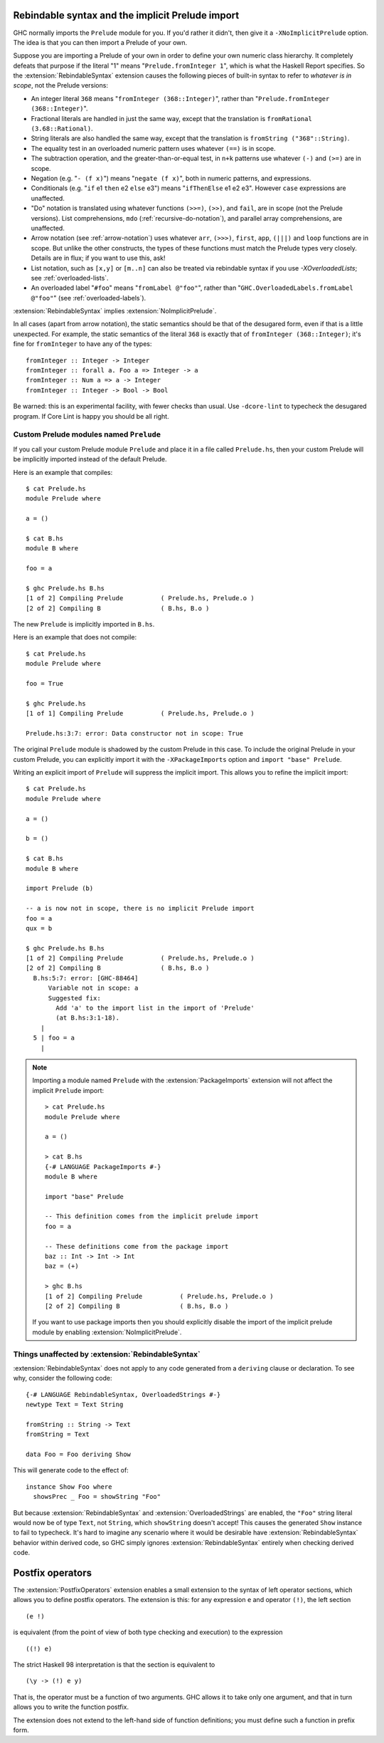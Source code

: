 .. _rebindable-syntax:

Rebindable syntax and the implicit Prelude import
-------------------------------------------------

.. extension:: ImplicitPrelude
    :shortdesc: Implicitly import ``Prelude``.

    :implied by: :extension:`RebindableSyntax` implies :extension:`NoImplicitPrelude`.
    :since: 6.8.1

    Implicitly import the ``Prelude`` module by default.

    The implicit import can be refined in a module by explicitly writing an
    import of the form::

      import Prelude (foo)

    This will only import ``foo`` from ``Prelude`` rather than the whole module
    as the implicit import.

GHC normally imports the ``Prelude`` module for
you. If you'd rather it didn't, then give it a ``-XNoImplicitPrelude``
option. The idea is that you can then import a Prelude of your own.

.. extension:: RebindableSyntax
    :shortdesc: Allow rebinding of builtin syntax.

    :implies: :extension:`NoImplicitPrelude`
    :since: 7.0.1

    Enable rebinding of a variety of usually-built-in operations.

Suppose you are importing a Prelude of your own in order to define your
own numeric class hierarchy. It completely defeats that purpose if the
literal "1" means "``Prelude.fromInteger 1``", which is what the Haskell
Report specifies. So the :extension:`RebindableSyntax` extension causes the
following pieces of built-in syntax to refer to *whatever is in scope*,
not the Prelude versions:

-  An integer literal ``368`` means "``fromInteger (368::Integer)``",
   rather than "``Prelude.fromInteger (368::Integer)``".

-  Fractional literals are handled in just the same way, except that the
   translation is ``fromRational (3.68::Rational)``.

-  String literals are also handled the same way, except that the
   translation is ``fromString ("368"::String)``.

-  The equality test in an overloaded numeric pattern uses whatever
   ``(==)`` is in scope.

-  The subtraction operation, and the greater-than-or-equal test, in
   ``n+k`` patterns use whatever ``(-)`` and ``(>=)`` are in scope.

-  Negation (e.g. "``- (f x)``") means "``negate (f x)``", both in
   numeric patterns, and expressions.

-  Conditionals (e.g. "``if`` e1 ``then`` e2 ``else`` e3") means
   "``ifThenElse`` e1 e2 e3". However ``case`` expressions are
   unaffected.

-  "Do" notation is translated using whatever functions ``(>>=)``,
   ``(>>)``, and ``fail``, are in scope (not the Prelude versions). List
   comprehensions, ``mdo`` (:ref:`recursive-do-notation`), and parallel
   array comprehensions, are unaffected.

-  Arrow notation (see :ref:`arrow-notation`) uses whatever ``arr``,
   ``(>>>)``, ``first``, ``app``, ``(|||)`` and ``loop`` functions are
   in scope. But unlike the other constructs, the types of these
   functions must match the Prelude types very closely. Details are in
   flux; if you want to use this, ask!

-  List notation, such as ``[x,y]`` or ``[m..n]`` can also be treated
   via rebindable syntax if you use `-XOverloadedLists`;
   see :ref:`overloaded-lists`.

-  An overloaded label "``#foo``" means "``fromLabel @"foo"``", rather than
   "``GHC.OverloadedLabels.fromLabel @"foo"``" (see :ref:`overloaded-labels`).

:extension:`RebindableSyntax` implies :extension:`NoImplicitPrelude`.

In all cases (apart from arrow notation), the static semantics should be
that of the desugared form, even if that is a little unexpected. For
example, the static semantics of the literal ``368`` is exactly that of
``fromInteger (368::Integer)``; it's fine for ``fromInteger`` to have
any of the types: ::

    fromInteger :: Integer -> Integer
    fromInteger :: forall a. Foo a => Integer -> a
    fromInteger :: Num a => a -> Integer
    fromInteger :: Integer -> Bool -> Bool

Be warned: this is an experimental facility, with fewer checks than
usual. Use ``-dcore-lint`` to typecheck the desugared program. If Core
Lint is happy you should be all right.

Custom Prelude modules named ``Prelude``
~~~~~~~~~~~~~~~~~~~~~~~~~~~~~~~~~~~~~~~~

If you call your custom Prelude module ``Prelude`` and place it in a file called
``Prelude.hs``, then your custom Prelude will be implicitly imported instead of
the default Prelude.

Here is an example that compiles: ::

    $ cat Prelude.hs
    module Prelude where

    a = ()

    $ cat B.hs
    module B where

    foo = a

    $ ghc Prelude.hs B.hs
    [1 of 2] Compiling Prelude          ( Prelude.hs, Prelude.o )
    [2 of 2] Compiling B                ( B.hs, B.o )

The new ``Prelude`` is implicitly imported in ``B.hs``.

Here is an example that does not compile::

    $ cat Prelude.hs
    module Prelude where

    foo = True

    $ ghc Prelude.hs
    [1 of 1] Compiling Prelude          ( Prelude.hs, Prelude.o )

    Prelude.hs:3:7: error: Data constructor not in scope: True

The original ``Prelude`` module is shadowed by the custom Prelude in this case.
To include the original Prelude in your custom Prelude, you can explicitly
import it with the ``-XPackageImports`` option and ``import "base" Prelude``.

Writing an explicit import of ``Prelude`` will suppress the implicit import. This
allows you to refine the implicit import::

    $ cat Prelude.hs
    module Prelude where

    a = ()

    b = ()

    $ cat B.hs
    module B where

    import Prelude (b)

    -- a is now not in scope, there is no implicit Prelude import
    foo = a
    qux = b

    $ ghc Prelude.hs B.hs
    [1 of 2] Compiling Prelude          ( Prelude.hs, Prelude.o )
    [2 of 2] Compiling B                ( B.hs, B.o )
      B.hs:5:7: error: [GHC-88464]
          Variable not in scope: a
          Suggested fix:
            Add 'a' to the import list in the import of 'Prelude'
            (at B.hs:3:1-18).
        |
      5 | foo = a
        |


.. note::
  Importing a module named ``Prelude`` with the :extension:`PackageImports` extension will
  not affect the implicit ``Prelude`` import::

    > cat Prelude.hs
    module Prelude where

    a = ()

    > cat B.hs
    {-# LANGUAGE PackageImports #-}
    module B where

    import "base" Prelude

    -- This definition comes from the implicit prelude import
    foo = a

    -- These definitions come from the package import
    baz :: Int -> Int -> Int
    baz = (+)

    > ghc B.hs
    [1 of 2] Compiling Prelude          ( Prelude.hs, Prelude.o )
    [2 of 2] Compiling B                ( B.hs, B.o )

  If you want to use package imports then you should explicitly disable the import
  of the implicit prelude module by enabling :extension:`NoImplicitPrelude`.


Things unaffected by :extension:`RebindableSyntax`
~~~~~~~~~~~~~~~~~~~~~~~~~~~~~~~~~~~~~~~~~~~~~~~~~~~

:extension:`RebindableSyntax` does not apply to any code generated from a
``deriving`` clause or declaration. To see why, consider the following code: ::

    {-# LANGUAGE RebindableSyntax, OverloadedStrings #-}
    newtype Text = Text String

    fromString :: String -> Text
    fromString = Text

    data Foo = Foo deriving Show

This will generate code to the effect of: ::

    instance Show Foo where
      showsPrec _ Foo = showString "Foo"

But because :extension:`RebindableSyntax` and :extension:`OverloadedStrings`
are enabled, the ``"Foo"`` string literal would now be of type ``Text``, not
``String``, which ``showString`` doesn't accept! This causes the generated
``Show`` instance to fail to typecheck. It's hard to imagine any scenario where
it would be desirable have :extension:`RebindableSyntax` behavior within
derived code, so GHC simply ignores :extension:`RebindableSyntax` entirely
when checking derived code.

.. _postfix-operators:

Postfix operators
-----------------

.. extension:: PostfixOperators
    :shortdesc: Allow the use of postfix operators.

    :since: 7.10.1
    :status: Included in :extension:`GHC2024`, :extension:`GHC2021`

    Allow the use of post-fix operators

The :extension:`PostfixOperators` extension enables a small extension to the syntax
of left operator sections, which allows you to define postfix operators.
The extension is this: for any expression ``e`` and operator ``(!)``, the left
section ::

      (e !)

is equivalent (from the point of view of both type checking and
execution) to the expression ::

      ((!) e)

The strict Haskell 98 interpretation is that the section is equivalent to ::

      (\y -> (!) e y)

That is, the operator must be a function of two arguments. GHC allows it
to take only one argument, and that in turn allows you to write the
function postfix.

The extension does not extend to the left-hand side of function
definitions; you must define such a function in prefix form.
